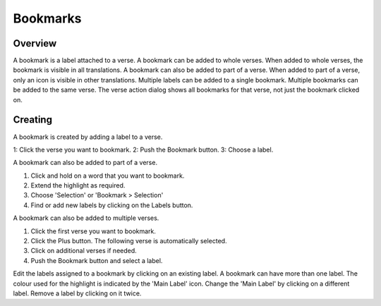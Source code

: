 Bookmarks
=========

Overview
--------

A bookmark is a label attached to a verse.
A bookmark can be added to whole verses.
When added to whole verses, the bookmark is visible in all translations.
A bookmark can also be added to part of a verse.
When added to part of a verse, only an icon is visible in other translations.
Multiple labels can be added to a single bookmark.
Multiple bookmarks can be added to the same verse.
The verse action dialog shows all bookmarks for that verse, not just the bookmark clicked on.

Creating
--------
A bookmark is created by adding a label to a verse.

1: Click the verse you want to bookmark.
2: Push the Bookmark button.
3: Choose a label.

A bookmark can also be added to part of a verse.

1. Click and hold on a word that you want to bookmark.
2. Extend the highlight as required.
3. Choose 'Selection' or 'Bookmark > Selection'
4. Find or add new labels by clicking on the Labels button.  

A bookmark can also be added to multiple verses.

1. Click the first verse you want to bookmark.
2. Click the Plus button. The following verse is automatically selected.
3. Click on additional verses if needed.
4. Push the Bookmark button and select a label.

Edit the labels assigned to a bookmark by clicking on an existing label.
A bookmark can have more than one label.
The colour used for the highlight is indicated by the 'Main Label' icon.
Change the 'Main Label' by clicking on a different label.
Remove a label by clicking on it twice.

